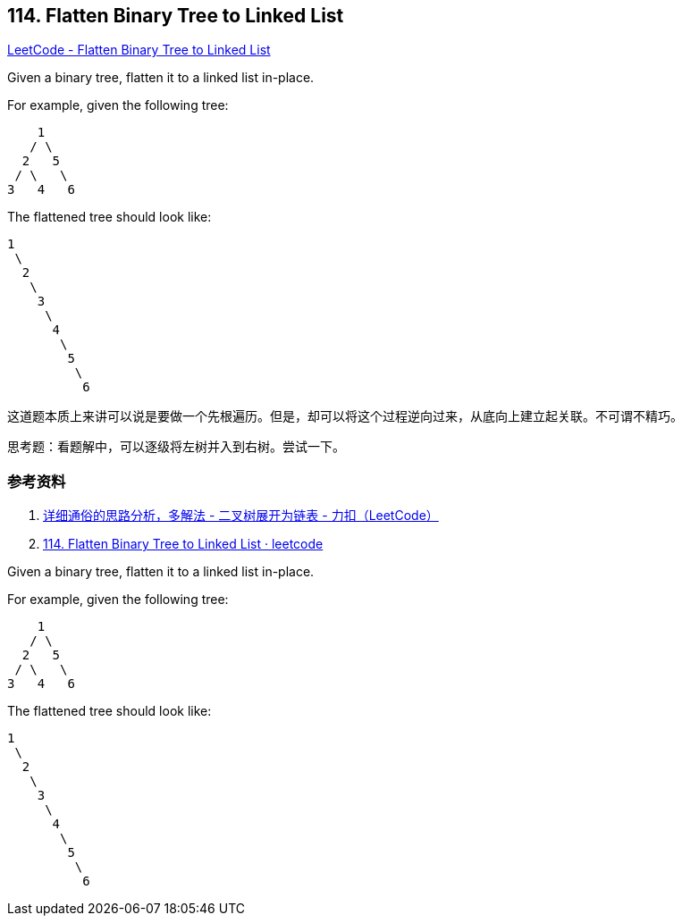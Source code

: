 == 114. Flatten Binary Tree to Linked List

https://leetcode.com/problems/flatten-binary-tree-to-linked-list/[LeetCode - Flatten Binary Tree to Linked List]

Given a binary tree, flatten it to a linked list in-place.

For example, given the following tree:

----
    1
   / \
  2   5
 / \   \
3   4   6
----

The flattened tree should look like:

----
1
 \
  2
   \
    3
     \
      4
       \
        5
         \
          6
----

这道题本质上来讲可以说是要做一个先根遍历。但是，却可以将这个过程逆向过来，从底向上建立起关联。不可谓不精巧。

思考题：看题解中，可以逐级将左树并入到右树。尝试一下。

=== 参考资料

. https://leetcode-cn.com/problems/flatten-binary-tree-to-linked-list/solution/xiang-xi-tong-su-de-si-lu-fen-xi-duo-jie-fa-by--26/[详细通俗的思路分析，多解法 - 二叉树展开为链表 - 力扣（LeetCode）]
. https://leetcode.wang/leetcode-114-Flatten-Binary-Tree-to-Linked-List.html[114. Flatten Binary Tree to Linked List · leetcode]

Given a binary tree, flatten it to a linked list in-place.

For example, given the following tree:

[subs="verbatim,quotes,macros"]
----
    1
   / \
  2   5
 / \   \
3   4   6
----

The flattened tree should look like:

[subs="verbatim,quotes,macros"]
----
1
 \
  2
   \
    3
     \
      4
       \
        5
         \
          6
----

